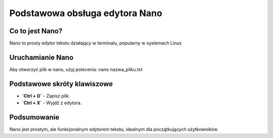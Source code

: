 
Podstawowa obsługa edytora Nano
=================================

Co to jest Nano?
-----------------------

Nano to prosty edytor tekstu działający w terminalu, popularny w systemach Linux

Uruchamianie Nano
--------------------

Aby otworzyć plik w nano, użyj polecenia:
nano nazwa_pliku.txt

Podstawowe skróty klawiszowe
-----------------------------
- **`Ctrl + O`** - Zapisz plik.
- **`Ctrl + X`** - Wyjdź z edytora.

Podsumowanie
----------------
Nano jest prostym, ale funkcjonalnym edytorem tekstu, idealnym dla początkujących użytkowników.


